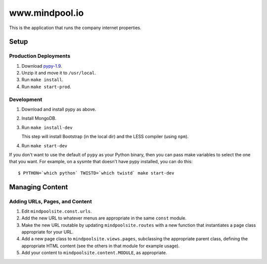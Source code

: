 ~~~~~~~~~~~~~~~
www.mindpool.io
~~~~~~~~~~~~~~~

This is the application that runs the company internet properties.

Setup
=====

Production Deployments
----------------------

#. Download `pypy-1.9`_.

#. Unzip it and move it to ``/usr/local``.

#. Run ``make install``.

#. Run ``make start-prod``.

Development
-----------

#. Download and install pypy as above.

#. Install MongoDB.

#. Run ``make install-dev``

   This step will install Bootstrap (in the local dir) and the LESS compiler
   (using ``npm``).

#. Run ``make start-dev``

If you don't want to use the default of ``pypy`` as your Python binary, then
you can pass make variables to select the one that you want. For example, on a
sysmte that doesn't have pypy installed, you can do this::

  $ PYTHON=`which python` TWISTD=`which twistd` make start-dev

Managing Content
================

Adding URLs, Pages, and Content
-------------------------------

#. Edit ``mindpoolsite.const.urls``.

#. Add the new URL to whatever menus are appropriate in the same ``const``
   module.

#. Make the new URL routable by updating ``mindpoolsite.routes`` with a new
   function that instantiates a page class appropriate for your URL.

#. Add a new page class to ``mindpoolsite.views.pages``, subclassing the
   appropriate parent class, defining the appropriate HTML content (see the
   others in that module for example usage).

#. Add your content to ``mindpoolsite.content.MODULE``, as appropriate.


.. Links
.. _pypy-1.9: http://pypy.org/download.html


